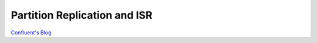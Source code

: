 Partition Replication and ISR
=============================

`Confluent's Blog <https://www.confluent.io/blog/hands-free-kafka-replication-a-lesson-in-operational-simplicity/>`_


